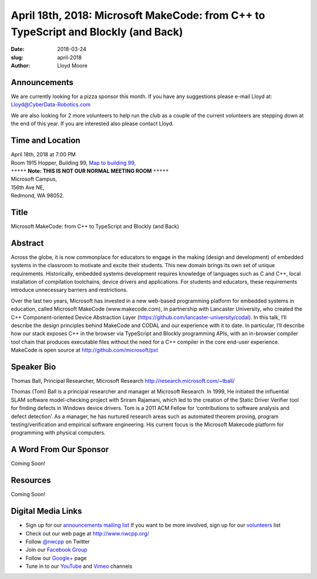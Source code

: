 April 18th, 2018: Microsoft MakeCode: from C++  to TypeScript and Blockly (and Back)
#####################################################################################

:date: 2018-03-24
:slug: april-2018
:author: Lloyd Moore

Announcements
~~~~~~~~~~~~~~~~~
We are currently looking for a pizza sponsor this month. If you have any suggestions please e-mail Lloyd at:
Lloyd@CyberData-Robotics.com

We are also looking for 2 more volunteers to help run the club as a couple of the current volunteers are stepping down
at the end of this year. If you are interested also please contact Lloyd.

Time and Location
~~~~~~~~~~~~~~~~~

| April 18th, 2018 at 7:00 PM
| Room 1915 Hopper, Building 99,
 `Map to building 99 <https://www.google.com/maps/place/Microsoft+Building+99/@47.6419787,-122.1442316,17z/data=!3m1!4b1!4m5!3m4!1s0x54906d1295752983:0x1296ac67a4df2ea3!8m2!3d47.6419787!4d-122.1420376>`_,
| ``*****`` **Note: THIS IS NOT OUR NORMAL MEETING ROOM** ``*****``
| Microsoft Campus,
| 156th Ave NE,
| Redmond, WA 98052.

Title
~~~~~
Microsoft MakeCode: from C++  to TypeScript and Blockly (and Back)

Abstract
~~~~~~~~
Across the globe, it is now commonplace for educators to engage in the making (design and development) of embedded systems in the classroom to motivate and excite their students. This new domain brings its own set of unique requirements. Historically, embedded systems development requires knowledge of languages such as C and C++, local installation of compilation toolchains, device drivers and applications. For students and educators, these requirements introduce unnecessary barriers and restrictions.

Over the last two years, Microsoft has invested in a new web-based programming platform for embedded systems in education, called Microsoft MakeCode (www.makecode.com), in partnership with Lancaster University, who created the C++ Component-oriented Device Abstraction Layer (https://github.com/lancaster-university/codal). In this talk, I’ll describe the design principles behind MakeCode and CODAL and our experience with it to date. In particular, I’ll describe how our stack exposes C++ in the browser via TypeScript and Blockly programming APIs, with an in-browser compiler tool chain that produces executable files without the need for a C++ compiler in the core end-user experience.  MakeCode is open source at http://github.com/microsoft/pxt

Speaker Bio
~~~~~~~~~~~
Thomas Ball, Principal Researcher, Microsoft Research
http://research.microsoft.com/~tball/

Thomas (Tom) Ball is a principal researcher and manager at Microsoft Research. In 1999, He initiated the influential SLAM software model-checking project with Sriram Rajamani, which led to the creation of the Static Driver Verifier tool for finding defects in Windows device drivers. Tom is a 2011 ACM Fellow for ‘contributions to software analysis and defect detection’. As a manager, he has nurtured research areas such as automated theorem proving, program testing/verification and empirical software engineering. His current focus is the Microsoft Makecode platform for programming with physical computers.

A Word From Our Sponsor
~~~~~~~~~~~~~~~~~~~~~~~
Coming Soon!

Resources
~~~~~~~~~
Coming Soon!

Digital Media Links
~~~~~~~~~~~~~~~~~~~
* Sign up for our `announcements mailing list <http://groups.google.com/group/NwcppAnnounce1>`_ If you want to be more involved, sign up for our `volunteers <http://groups.google.com/group/nwcpp-volunteers>`_ list
* Check out our web page at http://www.nwcpp.org/
* Follow `@nwcpp <http://twitter.com/nwcpp>`_ on Twitter
* Join our `Facebook Group <http://www.facebook.com/group.php?gid=344125680930>`_
* Follow our `Google+ <https://plus.google.com/104974891006782790528/>`_ page
* Tune in to our `YouTube <http://www.youtube.com/user/NWCPP>`_ and `Vimeo <https://vimeo.com/nwcpp>`_ channels

